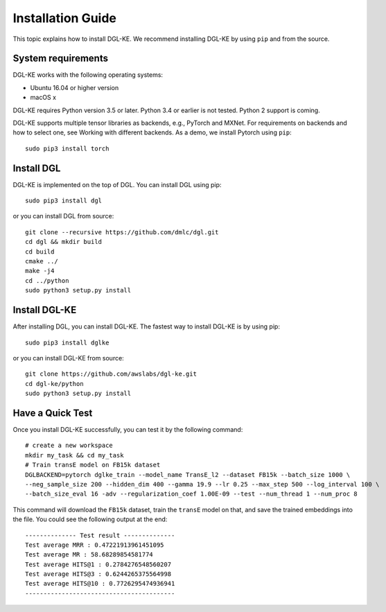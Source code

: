 Installation Guide
----------------------------------


This topic explains how to install DGL-KE. We recommend installing DGL-KE by using ``pip`` and from the source.

System requirements
^^^^^^^^^^^^^^^^^^^^^^^

DGL-KE works with the following operating systems:

- Ubuntu 16.04 or higher version
- macOS x

DGL-KE requires Python version 3.5 or later. Python 3.4 or earlier is not tested. Python 2 support is coming.

DGL-KE supports multiple tensor libraries as backends, e.g., PyTorch and MXNet. For requirements on backends and how to select one, see Working with different backends. As a demo, we install Pytorch using ``pip``::

    sudo pip3 install torch


Install DGL
^^^^^^^^^^^^^^^^^^^^^^^^

DGL-KE is implemented on the top of DGL. You can install DGL using pip::

    sudo pip3 install dgl

or you can install DGL from source::

    git clone --recursive https://github.com/dmlc/dgl.git
    cd dgl && mkdir build
    cd build
    cmake ../
    make -j4
    cd ../python
    sudo python3 setup.py install



Install DGL-KE 
^^^^^^^^^^^^^^^^

After installing DGL, you can install DGL-KE. The fastest way to install DGL-KE is by using pip::

    sudo pip3 install dglke

or you can install DGL-KE from source::

    git clone https://github.com/awslabs/dgl-ke.git
    cd dgl-ke/python
    sudo python3 setup.py install


Have a Quick Test
^^^^^^^^^^^^^^^^^^

Once you install DGL-KE successfully, you can test it by the following command::

    # create a new workspace
    mkdir my_task && cd my_task 
    # Train transE model on FB15k dataset
    DGLBACKEND=pytorch dglke_train --model_name TransE_l2 --dataset FB15k --batch_size 1000 \
    --neg_sample_size 200 --hidden_dim 400 --gamma 19.9 --lr 0.25 --max_step 500 --log_interval 100 \
    --batch_size_eval 16 -adv --regularization_coef 1.00E-09 --test --num_thread 1 --num_proc 8

This command will download the ``FB15k`` dataset, train the ``transE`` model on that, and save the trained embeddings into the file. You could see the following output at the end::

    -------------- Test result --------------
    Test average MRR : 0.47221913961451095
    Test average MR : 58.68289854581774
    Test average HITS@1 : 0.2784276548560207
    Test average HITS@3 : 0.6244265375564998
    Test average HITS@10 : 0.7726295474936941
    -----------------------------------------

